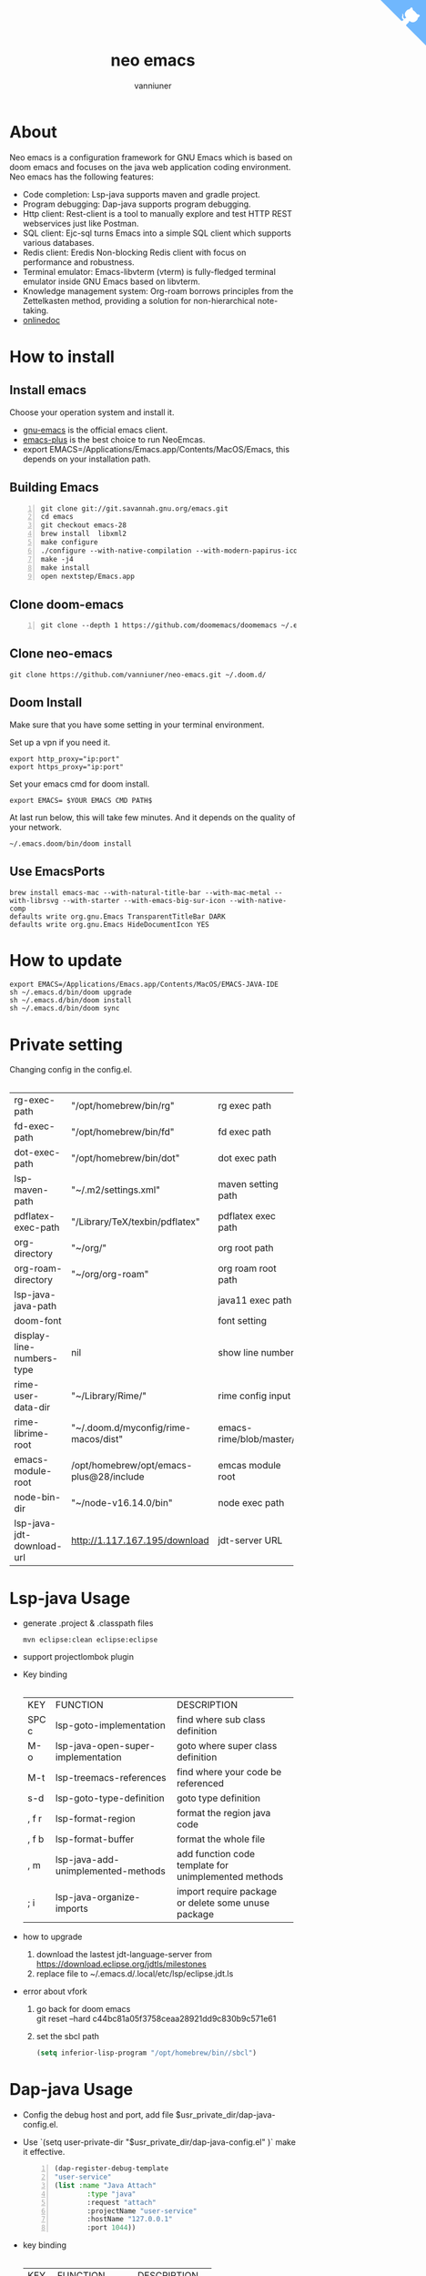 #+title: neo emacs
#+AUTHOR: vanniuner
# #!define DARKORANGE/LIGHTORANGE/DARKBLUE/LIGHTBLUE/DARKRED/LIGHTRED/DARKGREEN/LIGHTGREEN
# #!includeurl /Users/van/org/org-roam/C4-PlantUML/juststyle.puml
#+HTML_HEAD: <link rel="stylesheet" type="text/css" href="https://emacs-1308440781.cos.ap-chengdu.myqcloud.com/org_css.css"/>
#+HTML_HEAD: <script src="https://cdnjs.cloudflare.com/ajax/libs/jquery/3.3.1/jquery.min.js"></script>
#+HTML_HEAD: <script src="https://emacs-1308440781.cos.ap-chengdu.myqcloud.com/scroll.js"></script>
#+HTML_HEAD: <a href="https://github.com/vanniuner/neo-emacs" class="github-corner" aria-label="View source on GitHub"><svg width="80" height="80" viewBox="0 0 250 250" style="fill:#70B7FD; color:#fff; position: absolute; top: 0; border: 0; right: 0;" aria-hidden="true"><path d="M0,0 L115,115 L130,115 L142,142 L250,250 L250,0 Z"></path><path d="M128.3,109.0 C113.8,99.7 119.0,89.6 119.0,89.6 C122.0,82.7 120.5,78.6 120.5,78.6 C119.2,72.0 123.4,76.3 123.4,76.3 C127.3,80.9 125.5,87.3 125.5,87.3 C122.9,97.6 130.6,101.9 134.4,103.2" fill="currentColor" style="transform-origin: 130px 106px;" class="octo-arm"></path><path d="M115.0,115.0 C114.9,115.1 118.7,116.5 119.8,115.4 L133.7,101.6 C136.9,99.2 139.9,98.4 142.2,98.6 C133.8,88.0 127.5,74.4 143.8,58.0 C148.5,53.4 154.0,51.2 159.7,51.0 C160.3,49.4 163.2,43.6 171.4,40.1 C171.4,40.1 176.1,42.5 178.8,56.2 C183.1,58.6 187.2,61.8 190.9,65.4 C194.5,69.0 197.7,73.2 200.1,77.6 C213.8,80.2 216.3,84.9 216.3,84.9 C212.7,93.1 206.9,96.0 205.4,96.6 C205.1,102.4 203.0,107.8 198.3,112.5 C181.9,128.9 168.3,122.5 157.7,114.1 C157.9,116.9 156.7,120.9 152.7,124.9 L141.0,136.5 C139.8,137.7 141.6,141.9 141.8,141.8 Z" fill="currentColor" class="octo-body"></path></svg></a><style>.github-corner:hover .octo-arm{animation:octocat-wave 560ms ease-in-out}@keyframes octocat-wave{0%,100%{transform:rotate(0)}20%,60%{transform:rotate(-25deg)}40%,80%{transform:rotate(10deg)}}@media (max-width:500px){.github-corner:hover .octo-arm{animation:none}.github-corner .octo-arm{animation:octocat-wave 560ms ease-in-out}}</style>

#+OPTIONS: prop:nil timestamp:t \n:t ^:nil f:t toc:t author:t num:t H:2
#+LATEX_COMPILER: xelatex
#+LATEX_CLASS: elegantpaper
#+MACRO: htmlred @@html:<font color="red"></font>@@
#+MACRO: latexred @@latex:{\color{red}@@@@latex:}@@
#+latex:\newpage


[[file:./image-use.png]]

* About
Neo emacs is a configuration framework for GNU Emacs which is based on doom emacs and focuses on the java web application coding environment. Neo emacs has the following features:
- Code completion: Lsp-java supports maven and gradle project.
- Program debugging: Dap-java supports program debugging.
- Http client: Rest-client is a tool to manually explore and test HTTP REST webservices just like Postman.
- SQL client: Ejc-sql turns Emacs into a simple SQL client which supports various databases.
- Redis client: Eredis Non-blocking Redis client with focus on performance and robustness.
- Terminal emulator: Emacs-libvterm (vterm) is fully-fledged terminal emulator inside GNU Emacs based on libvterm.
- Knowledge management system: Org-roam borrows principles from the Zettelkasten method, providing a solution for non-hierarchical note-taking.
- [[http://1.117.167.195/doc/neo-emacs.html][onlinedoc]]

* How to install
** Install emacs
Choose your operation system and install it.
- [[https://www.gnu.org/software/emacs/][gnu-emacs]] is the official emacs client.
- [[https://github.com/d12frosted/homebrew-emacs-plus][emacs-plus]] is the best choice to run NeoEmcas.
- export EMACS=/Applications/Emacs.app/Contents/MacOS/Emacs, this depends on your installation path.
** Building Emacs
#+begin_src shell -n
git clone git://git.savannah.gnu.org/emacs.git
cd emacs
git checkout emacs-28
brew install  libxml2
make configure
./configure --with-native-compilation --with-modern-papirus-icon --with-no-titlebar
make -j4
make install
open nextstep/Emacs.app
#+end_src
** Clone doom-emacs
#+BEGIN_SRC shell -n
git clone --depth 1 https://github.com/doomemacs/doomemacs ~/.emacs.d
#+END_SRC
** Clone neo-emacs
#+BEGIN_SRC shell
git clone https://github.com/vanniuner/neo-emacs.git ~/.doom.d/
#+END_SRC
** Doom Install
Make sure that you have some setting in your terminal environment.

Set up a vpn if you need it.

#+BEGIN_SRC shell
export http_proxy="ip:port"
export https_proxy="ip:port"
#+END_SRC

Set your emacs cmd for doom install.

#+BEGIN_SRC shell
export EMACS= $YOUR EMACS CMD PATH$
#+END_SRC

At last run below, this will take few minutes. And it depends on the quality of your network.

#+BEGIN_SRC shell
~/.emacs.doom/bin/doom install
#+END_SRC
** Use EmacsPorts
#+begin_src shell
brew install emacs-mac --with-natural-title-bar --with-mac-metal --with-librsvg --with-starter --with-emacs-big-sur-icon --with-native-comp
defaults write org.gnu.Emacs TransparentTitleBar DARK
defaults write org.gnu.Emacs HideDocumentIcon YES
#+end_src
* How to update
#+begin_src shell
export EMACS=/Applications/Emacs.app/Contents/MacOS/EMACS-JAVA-IDE
sh ~/.emacs.d/bin/doom upgrade
sh ~/.emacs.d/bin/doom install
sh ~/.emacs.d/bin/doom sync
#+end_src
* Private setting
Changing config in the config.el.
| <l>                       | <l>                                     | <l>                     |
+---------------------------+-----------------------------------------+-------------------------+
| rg-exec-path              | "/opt/homebrew/bin/rg"                  | rg            exec path |
+---------------------------+-----------------------------------------+-------------------------+
| fd-exec-path              | "/opt/homebrew/bin/fd"                  | fd            exec path |
+---------------------------+-----------------------------------------+-------------------------+
| dot-exec-path             | "/opt/homebrew/bin/dot"                 | dot           exec path |
+---------------------------+-----------------------------------------+-------------------------+
| lsp-maven-path            | "~/.m2/settings.xml"                    | maven setting path      |
+---------------------------+-----------------------------------------+-------------------------+
| pdflatex-exec-path        | "/Library/TeX/texbin/pdflatex"          | pdflatex      exec path |
+---------------------------+-----------------------------------------+-------------------------+
| org-directory             | "~/org/"                                | org           root path |
+---------------------------+-----------------------------------------+-------------------------+
| org-roam-directory        | "~/org/org-roam"                        | org roam      root path |
+---------------------------+-----------------------------------------+-------------------------+
| lsp-java-java-path        |                                         | java11        exec path |
+---------------------------+-----------------------------------------+-------------------------+
| doom-font                 |                                         | font setting            |
+---------------------------+-----------------------------------------+-------------------------+
| display-line-numbers-type | nil                                     | show line number        |
+---------------------------+-----------------------------------------+-------------------------+
| rime-user-data-dir        | "~/Library/Rime/"                       | rime config input       |
+---------------------------+-----------------------------------------+-------------------------+
| rime-librime-root         | "~/.doom.d/myconfig/rime-macos/dist"    | emacs-rime/blob/master/ |
+---------------------------+-----------------------------------------+-------------------------+
| emacs-module-root         | /opt/homebrew/opt/emacs-plus@28/include | emcas module root       |
+---------------------------+-----------------------------------------+-------------------------+
| node-bin-dir              | "~/node-v16.14.0/bin"                   | node exec path          |
+---------------------------+-----------------------------------------+-------------------------+
| lsp-java-jdt-download-url | http://1.117.167.195/download           | jdt-server URL          |
+---------------------------+-----------------------------------------+-------------------------+

* Lsp-java Usage
- generate .project & .classpath files
    #+ATTR_LATEX: :options numbers=left, commentstyle=\color{violet}
    #+BEGIN_SRC shell
        mvn eclipse:clean eclipse:eclipse
    #+END_SRC
- support projectlombok plugin
- Key binding
 | <l>   | <l>                                | <l>                                |
 +-------+------------------------------------+------------------------------------+
 | KEY   | FUNCTION                           | DESCRIPTION                        |
 +-------+------------------------------------+------------------------------------+
 | SPC c | lsp-goto-implementation            | find where sub class definition    |
 +-------+------------------------------------+------------------------------------+
 | M-o   | lsp-java-open-super-implementation | goto where super class definition  |
 +-------+------------------------------------+------------------------------------+
 | M-t   | lsp-treemacs-references            | find where your code be referenced |
 +-------+------------------------------------+------------------------------------+
 | s-d   | lsp-goto-type-definition           | goto type definition               |
 +-------+------------------------------------+------------------------------------+
 | , f r | lsp-format-region                  | format the region java code        |
 +-------+------------------------------------+------------------------------------+
 | , f b | lsp-format-buffer                  | format the whole file              |
 +-------+------------------------------------+------------------------------------+
 | , m   | lsp-java-add-unimplemented-methods | add function code template for     |
 |       |                                    | unimplemented methods              |
 +-------+------------------------------------+------------------------------------+
 | ; i   | lsp-java-organize-imports          | import require package             |
 |       |                                    | or delete some unuse package       |
 +-------+------------------------------------+------------------------------------+
- how to upgrade
  1. download the lastest jdt-language-server from https://download.eclipse.org/jdtls/milestones
  2. replace file to ~/.emacs.d/.local/etc/lsp/eclipse.jdt.ls
- error about vfork
  1. go back for doom emacs
     git reset --hard c44bc81a05f3758ceaa28921dd9c830b9c571e61
  2. set the sbcl path
    #+begin_src lisp
      (setq inferior-lisp-program "/opt/homebrew/bin//sbcl")
    #+end_src
* Dap-java Usage
- Config the debug host and port, add file $usr_private_dir/dap-java-config.el.
- Use `(setq user-private-dir "$usr_private_dir/dap-java-config.el" )` make it effective.
    #+begin_src lisp -n
    (dap-register-debug-template
    "user-service"
    (list :name "Java Attach"
            :type "java"
            :request "attach"
            :projectName "user-service"
            :hostName "127.0.0.1"
            :port 1044))
    #+end_src
- key binding
 | <l> | <l>                     | <l>             |
 +-----+-------------------------+-----------------+
 | KEY | FUNCTION                | DESCRIPTION     |
 +-----+-------------------------+-----------------+
 | , n | dap-next                | Breakpoint next |
 +-----+-------------------------+-----------------+
 | , b | dap-breakpoint-toggle   |                 |
 +-----+-------------------------+-----------------+
 | , c | dap-continue            |                 |
 +-----+-------------------------+-----------------+
 | , r | dap-eval-region         |                 |
 +-----+-------------------------+-----------------+
 | , a | dap-eval-thing-at-point |                 |
 +-----+-------------------------+-----------------+
 | , d | dap-debug               |                 |
 +-----+-------------------------+-----------------+
 | , u | dap-ui-repl             |                 |
 +-----+-------------------------+-----------------+
* Company box customize
- use `M-x all-the-icons-material` for checking icon
- company-icon icon config file: ~/.emacs.d/modules/completion/company/config.el
* Ejc-sql Usage
 - Config your db connection in the $usr_private_dir/db-work.el.
   #+ATTR_LATEX: :options numbers=left, commentstyle=\color{violet}
   #+begin_src lisp
    (use-package ejc-sql
    :commands ejc-sql-mode ejc-connect
    :config
    (setq clomacs-httpd-default-port 18090)
    (ejc-create-connection "connection-name"
            :classpath      "~/.m2/repository/mysql/mysql-connector-java/8.0.17/
                mysql-connector-java-8.0.17.jar"
            :connection-uri "jdbc:mysql://localhost/user?useSSL=false&user=root&password=pwd"
            :separator      "</?\.*>" )
    )
    (provide 'db-work)
   #+end_src
#+latex:\newpage
 - sql file
     #+BEGIN_SRC sql -n

     <SELECT>
     SELECT * FROM TABLE_ORG
     </SELECT>

     <SELECT>
     delimiter ;
     COMMENT ON COLUMN TABLE_ORG.PROJECT_CODE IS '项目编码';
     COMMENT ON COLUMN TABLE_ORG.PERIOD IS '期间';
     </SELECT>
     #+END_SRC
 - key binding
    | <l>     | <l>            | <l>                        |
    +---------+----------------+----------------------------+
    | KEY     | FUNCTION       | description                |
    +---------+----------------+----------------------------+
    | SPC e c | ejc-connection | choose connection with ivy |
    +---------+----------------+----------------------------+
    | C-c C-c | ejc-execute    | execute the sql            |
    +---------+----------------+----------------------------+
* Eredis Usage
** connect setting
*M-x* ielm
#+begin_src lisp
(use-package eredis)
(setq rp (eredis-connect "your redis ip" 6379))
(eredis-auth "pwd" rp)
#+end_src
** send redis command on org mode
key binding C-c C-c
#+begin_src lisp
;; select database
(eredis-select 1)
;; query center-bpm:flow-list-count
(eredis-get "center-bpm:flow-list-count")
(eredis-org-table-from-keys '("center-bpm:flow-list-count" ))
#+end_src

| Key                        | Value(s) | Type   |
|----------------------------+----------+--------|
| center-bpm:flow-list-count |        1 | string |
* Bookmark
- the bookmark file location :~/.emacs.d/.local/etc/bookmarks
#+begin_src lisp
    (setq bookmark-default-file "~/org/org-roam/command/doom/config/bookmark")
#+end_src
* Rime Usage
- https://github.com/DogLooksGood/emacs-rime supply this plugin.
- https://github.com/rime/plum for more infomation.
- some rime input method config at .doom.d/myconfig/rime-config.
- 'emacs-module.h' file not found
 #+begin_src shell
  lib.c:23:10: fatal error: 'emacs-module.h' file not found
    #include <emacs-module.h>
            ^~~~~~~~~~~~~~~~
 #+end_src

 #+begin_src shell
cp /opt/homebrew/opt/emacs-plus@29/include/emacs-module.h /Users/van/.doom.d/neoemacs/rime-macos/dist/include
 #+end_src
* Libvterm Usage
- Ubuntu
    #+begin_src shell
    sudo apt install cmake
    sudo apt install libtool-bin
    #+end_src
- MacOs
    #+begin_src shell
    sudo brew install cmake libtool
    #+end_src
- Key Binding
   | <l>     | <l>                  | <l>                                             |
   +---------+----------------------+-------------------------------------------------+
   | KEY     | FUNCTION             | DESCRIPTION                                     |
   +---------+----------------------+-------------------------------------------------+
   | SPC v v | projectile-run-vterm | open vterm window base on the project root path |
   +---------+----------------------+-------------------------------------------------+
   | SPC v p | vterm-send-start     | enable vterm screen roll                        |
   +---------+----------------------+-------------------------------------------------+
   | SPC v s | vterm-send-stop      | disable vterm screen roll                       |
   +---------+----------------------+-------------------------------------------------+
* Elpa Offline
rsync -avz rsync://mirrors.tuna.tsinghua.edu.cn/elpa ~/soft/emacs-elpa
#+begin_src elisp
(setq configuration-layer--elpa-archives
      '(("melpa-cn" . "/soft/emacs-elpa/melpa/")
        ("org-cn"   . "/soft/emacs-elpa/org/")
        ("gnu-cn"   . "/soft/emacs-elpa/gnu/")
        ("marmalade-cn"   . "/soft/emacs-elpa//marmalade/")))
#+end_src
* FZF Config
** fish config
#+begin_src shell
set -x FZF_DEFAULT_OPTS "--preview-window 'right:57%'
    --preview 'bat --style=numbers --line-range :300 {}'
    --bind ctrl-y:preview-up,ctrl-e:preview-down,ctrl-b:preview
    -page-up,ctrl-f:preview-page-down,ctrl-u:preview-half-page-
    up,ctrl-d:preview-half-page-down,shift-up:preview-top,shift
    -down:preview-bottom,alt-up:half-page-up,
    alt-down:half-page-down"
set -x FZF_DEFAULT_COMMAND  'fd --type f --hidden --follow
    --exclude ".git" .
    ".idea" . ".vscode" . "node_modules" .
    "build" . "target" . "classes" . "out" . "class" .
    "*.svg" . "*.puml" . "*.orgids" . "*.css" . "*.DS_Store" '
#+end_src
** how to ignore files
- add ~/.fdignore
  #+begin_src txt
    .DS_Store
    .orgids
    *.svg
    *.puml
    *.css
    *.class
    *.attach
    *.~undo-tree~
    crpt
  #+end_src
* Latex PDF setting
1. install [[https://tug.org/mactex/][mactex]]
2. put [[https://github.com/ElegantLaTeX/ElegantPaper/blob/master/elegantpaper.cls][elegantpaper.cls]] under the org file dir
3. add the code in the head of your org mode file
   #+begin_src org
    #+LATEX_COMPILER: xelatex
    #+LATEX_CLASS: elegantpaper
    #+OPTIONS: prop:t
   #+end_src

4. [[https://www.sheerwill.live/posts/main/20220723211325-vanilla_emacs_with_purcell/][more info]]
* Alfred
Alfred repeat item
perference -> Advanced -> Rebuild macOS Metadata.
alfred -> reload
* Doom org style
A vairty of template about org mode code which one referenced the doom doc style [[http://1.117.167.195/doc/doomorgstyle.html][Preview]]
How to use? [[https://github.com/vanniuner/doom-org-style]]
* Dot sketchviz
#+begin_src shell
    cd ~/.doom.d/neoemacs/sketchviz/sketch.js
    npm install --save roughjs
    npm i jsdom
#+end_src

- usage
    #+BEGIN_SRC dotsk :file dotsk-demo.svg
        digraph G {
            bgcolor="transparent"
            rankdir = LR
            a -> b [minlen=2,label="ϟ"]
        }
    #+END_SRC

    #+RESULTS:
    [[file:dotsk-demo.svg]]

* Questions
** install ffmpeg
- brew install ffmpeg
** how to install all-the-icons?
- M-x install-package all-the-icons
- M-x all-the-icons-install-fonts
** how to install rime ?
- M-x install-package rime
unzip rime-1.5.3-osx.zip -d ~/.emacs.d/librime
** how to install vterm?
#+begin_src bash
cd .emacs.d/.local/straight/build/vterm/
mkdir -p build
# install cmake and libtool-bin
brew install cmake, brew install libtool
mkdir -p build
cd build
cmake ..
make
#+end_src
** lsp-springboot
#+begin_src bash
mvn -Djdt.js.server.root=/Users/van/.emacs.d/.local/etc/.cache/
lsp/eclipse.jdt.ls/server/ -Djunit.runner.root=
/Users/van/.emacs.d/.local/etc/eclipse.jdt.ls/test-runner/
-Djunit.runner.fileName=junit-platform-console-standalone.jar
-Djava.debug.root=/Users/van/.emacs.d/.local/etc/.cache/lsp/
eclipse.jdt.ls/server/bundles clean package
-Djdt.download.url=http://download.eclipse.org/jdtls/snapshots/
jdt-language-server-latest.tar.gz -f lsp-java-server-build.pom
#+end_src
** useful key setting
- Change caps_lock to control if pressed with other keys, to escape if pressed alone.
  [[file:key-change.png]]

** why message showed could not load undo-tree history
#+begin_src shell
brew install watchexec
#+end_src
** File mode specification error: (file-missing Doing vfork No such file or directory)
When open a Java file this error happen.
It's because the environment do not content on your GUI Emacs.
It works well on your termianl environment with start Emacs by Emacs -nw.
So the solution is change the execution file with the below shell script on MacOs
- emacs-plus cp to application dir
#+begin_src shell
    cp -rf /opt/homebrew/opt/emacs-plus@28/Emacs.app/ /Applications/
    mv /Applications/Emacs.app/Contents/MacOS/Emacs Emacs.old
#+end_src
- /Applications/Emacs.app/Contents/MacOS/Emacs
#+begin_src shell
    #!/usr/local/bin/fish
    /Applications/Emacs.app/Contents/MacOS/Emacs.old
#+end_src
** image dir
#+begin_src shell
ln -s ~/org/org-roam/image any_where/image
#+end_src
* Jrebel
If jrebel not hotload with code change?
1. exec ~mvn clean package~, and restart your project
2. check project resources/rebel.xml and make sure the code contains in the config
3. make sure you have activationed jrebel correctly
#+begin_src java
curl https://register.jpy.wang/ReRegister/src/main/java/jrebel/JrebelMain.java -o tmp.java && java tmp.java && del tmp.java
#+end_src

jrebel 2023.2.0
https://www.jrebel.com/products/jrebel/download/prev-releases

* Dependencies

https://github.com/hlissner/doom-emacs/blob/master/docs/getting_started.org

[[https://github.com/BurntSushi/ripgrep]]

[[https://github.com/junegunn/fzf]]

[[https://github.com/kostafey/ejc-sql]]

https://leiningen.org/

[[https://plantuml.com/]]

[[https://github.com/emacs-lsp/lsp-java]]

https://projectlombok.org/

https://github.com/DogLooksGood/emacs-rime

[[https://github.com/be5invis/Sarasa-Gothic]]

[[https://github.com/akicho8/string-inflection]]

https://raw.githubusercontent.com/alibaba/p3c/master/p3c-formatter/eclipse-codestyle.xml

https://www.tug.org/mactex/
